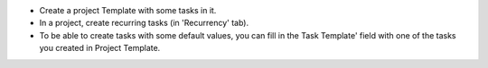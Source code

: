 * Create a project Template with some tasks in it.
* In a project, create recurring tasks (in 'Recurrency' tab).
* To be able to create tasks with some default values, you can fill in
  the Task Template' field with one of the tasks you created in Project Template.
